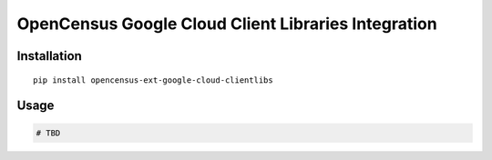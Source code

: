 OpenCensus Google Cloud Client Libraries Integration
============================================================================

Installation
------------

::

    pip install opencensus-ext-google-cloud-clientlibs

Usage
-----

.. code:: python

    # TBD
